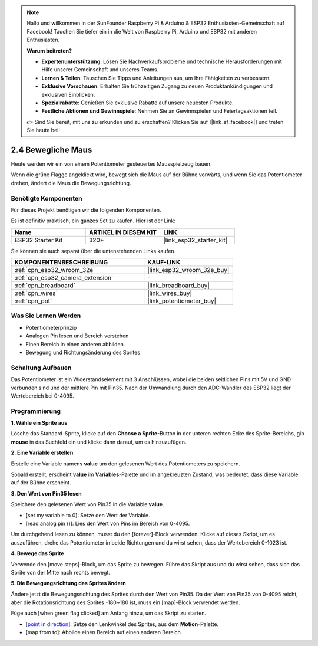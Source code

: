 .. note::

    Hallo und willkommen in der SunFounder Raspberry Pi & Arduino & ESP32 Enthusiasten-Gemeinschaft auf Facebook! Tauchen Sie tiefer ein in die Welt von Raspberry Pi, Arduino und ESP32 mit anderen Enthusiasten.

    **Warum beitreten?**

    - **Expertenunterstützung**: Lösen Sie Nachverkaufsprobleme und technische Herausforderungen mit Hilfe unserer Gemeinschaft und unseres Teams.
    - **Lernen & Teilen**: Tauschen Sie Tipps und Anleitungen aus, um Ihre Fähigkeiten zu verbessern.
    - **Exklusive Vorschauen**: Erhalten Sie frühzeitigen Zugang zu neuen Produktankündigungen und exklusiven Einblicken.
    - **Spezialrabatte**: Genießen Sie exklusive Rabatte auf unsere neuesten Produkte.
    - **Festliche Aktionen und Gewinnspiele**: Nehmen Sie an Gewinnspielen und Feiertagsaktionen teil.

    👉 Sind Sie bereit, mit uns zu erkunden und zu erschaffen? Klicken Sie auf [|link_sf_facebook|] und treten Sie heute bei!

.. _sh_moving_mouse:

2.4 Bewegliche Maus
===================

Heute werden wir ein von einem Potentiometer gesteuertes Mausspielzeug bauen.

Wenn die grüne Flagge angeklickt wird, bewegt sich die Maus auf der Bühne vorwärts, und wenn Sie das Potentiometer drehen, ändert die Maus die Bewegungsrichtung.

.. image:: img/6_mouse.png

Benötigte Komponenten
---------------------

Für dieses Projekt benötigen wir die folgenden Komponenten.

Es ist definitiv praktisch, ein ganzes Set zu kaufen. Hier ist der Link:

.. list-table::
    :widths: 20 20 20
    :header-rows: 1

    *   - Name	
        - ARTIKEL IN DIESEM KIT
        - LINK
    *   - ESP32 Starter Kit
        - 320+
        - |link_esp32_starter_kit|

Sie können sie auch separat über die untenstehenden Links kaufen.

.. list-table::
    :widths: 30 20
    :header-rows: 1

    *   - KOMPONENTENBESCHREIBUNG
        - KAUF-LINK

    *   - :ref:`cpn_esp32_wroom_32e`
        - |link_esp32_wroom_32e_buy|
    *   - :ref:`cpn_esp32_camera_extension`
        - \-
    *   - :ref:`cpn_breadboard`
        - |link_breadboard_buy|
    *   - :ref:`cpn_wires`
        - |link_wires_buy|
    *   - :ref:`cpn_pot`
        - |link_potentiometer_buy|

Was Sie Lernen Werden
---------------------

- Potentiometerprinzip
- Analogen Pin lesen und Bereich verstehen
- Einen Bereich in einen anderen abbilden
- Bewegung und Richtungsänderung des Sprites


Schaltung Aufbauen
-----------------------

Das Potentiometer ist ein Widerstandselement mit 3 Anschlüssen, wobei die beiden seitlichen Pins mit 5V und GND verbunden sind und der mittlere Pin mit Pin35. Nach der Umwandlung durch den ADC-Wandler des ESP32 liegt der Wertebereich bei 0-4095.

.. image:: img/circuit/5_moving_mouse_bb.png

Programmierung
------------------

**1. Wähle ein Sprite aus**

Lösche das Standard-Sprite, klicke auf den **Choose a Sprite**-Button in der unteren rechten Ecke des Sprite-Bereichs, gib **mouse** in das Suchfeld ein und klicke dann darauf, um es hinzuzufügen.

.. image:: img/6_sprite.png

**2. Eine Variable erstellen**

Erstelle eine Variable namens **value** um den gelesenen Wert des Potentiometers zu speichern.

Sobald erstellt, erscheint **value** im **Variables**-Palette und im angekreuzten Zustand, was bedeutet, dass diese Variable auf der Bühne erscheint.

.. image:: img/6_value.png

**3. Den Wert von Pin35 lesen**

Speichere den gelesenen Wert von Pin35 in die Variable **value**.

* [set my variable to 0]: Setze den Wert der Variable.
* [read analog pin ()]: Lies den Wert von Pins im Bereich von 0-4095.

.. image:: img/6_read_a0.png

Um durchgehend lesen zu können, musst du den [forever]-Block verwenden. Klicke auf dieses Skript, um es auszuführen, drehe das Potentiometer in beide Richtungen und du wirst sehen, dass der Wertebereich 0-1023 ist.

.. image:: img/6_1023.png

**4. Bewege das Sprite**

Verwende den [move steps]-Block, um das Sprite zu bewegen. Führe das Skript aus und du wirst sehen, dass sich das Sprite von der Mitte nach rechts bewegt.

.. image:: img/6_move.png

**5. Die Bewegungsrichtung des Sprites ändern**

Ändere jetzt die Bewegungsrichtung des Sprites durch den Wert von Pin35. Da der Wert von Pin35 von 0-4095 reicht, aber die Rotationsrichtung des Sprites -180~180 ist, muss ein [map]-Block verwendet werden.

Füge auch [when green flag clicked] am Anfang hinzu, um das Skript zu starten.

* [`point in direction <https://en.scratch-wiki.info/wiki/Point_in_Direction_()_(block)>`_]: Setze den Lenkwinkel des Sprites, aus dem **Motion**-Palette.
* [map from to]: Abbilde einen Bereich auf einen anderen Bereich.

.. image:: img/6_direction.png
